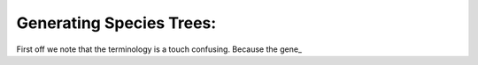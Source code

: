 Generating Species Trees:
=========================

First off we note that the terminology is a touch confusing. Because the gene_ 
